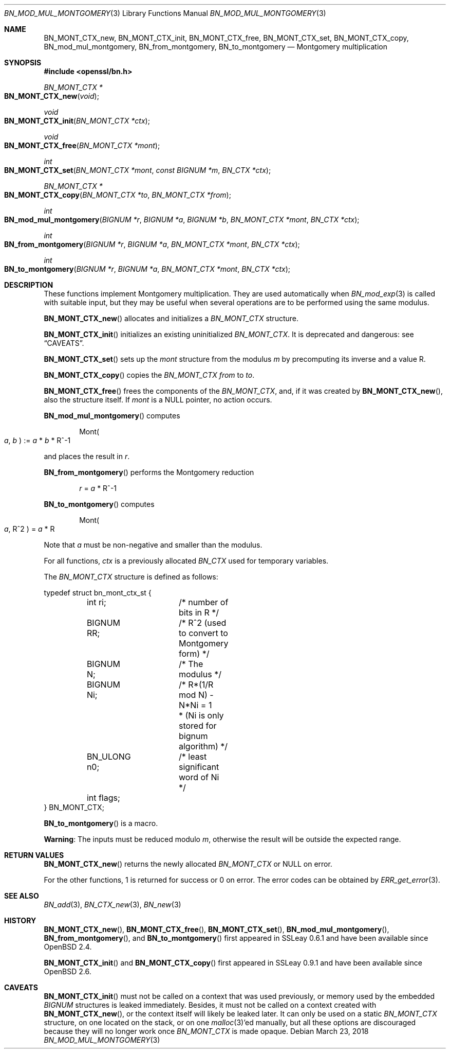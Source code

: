 .\"	$OpenBSD: BN_mod_mul_montgomery.3,v 1.10 2018/03/23 23:18:17 schwarze Exp $
.\"	OpenSSL 6859cf74 Sep 25 13:33:28 2002 +0000
.\"
.\" This file was written by Ulf Moeller <ulf@openssl.org>.
.\" Copyright (c) 2000 The OpenSSL Project.  All rights reserved.
.\"
.\" Redistribution and use in source and binary forms, with or without
.\" modification, are permitted provided that the following conditions
.\" are met:
.\"
.\" 1. Redistributions of source code must retain the above copyright
.\"    notice, this list of conditions and the following disclaimer.
.\"
.\" 2. Redistributions in binary form must reproduce the above copyright
.\"    notice, this list of conditions and the following disclaimer in
.\"    the documentation and/or other materials provided with the
.\"    distribution.
.\"
.\" 3. All advertising materials mentioning features or use of this
.\"    software must display the following acknowledgment:
.\"    "This product includes software developed by the OpenSSL Project
.\"    for use in the OpenSSL Toolkit. (http://www.openssl.org/)"
.\"
.\" 4. The names "OpenSSL Toolkit" and "OpenSSL Project" must not be used to
.\"    endorse or promote products derived from this software without
.\"    prior written permission. For written permission, please contact
.\"    openssl-core@openssl.org.
.\"
.\" 5. Products derived from this software may not be called "OpenSSL"
.\"    nor may "OpenSSL" appear in their names without prior written
.\"    permission of the OpenSSL Project.
.\"
.\" 6. Redistributions of any form whatsoever must retain the following
.\"    acknowledgment:
.\"    "This product includes software developed by the OpenSSL Project
.\"    for use in the OpenSSL Toolkit (http://www.openssl.org/)"
.\"
.\" THIS SOFTWARE IS PROVIDED BY THE OpenSSL PROJECT ``AS IS'' AND ANY
.\" EXPRESSED OR IMPLIED WARRANTIES, INCLUDING, BUT NOT LIMITED TO, THE
.\" IMPLIED WARRANTIES OF MERCHANTABILITY AND FITNESS FOR A PARTICULAR
.\" PURPOSE ARE DISCLAIMED.  IN NO EVENT SHALL THE OpenSSL PROJECT OR
.\" ITS CONTRIBUTORS BE LIABLE FOR ANY DIRECT, INDIRECT, INCIDENTAL,
.\" SPECIAL, EXEMPLARY, OR CONSEQUENTIAL DAMAGES (INCLUDING, BUT
.\" NOT LIMITED TO, PROCUREMENT OF SUBSTITUTE GOODS OR SERVICES;
.\" LOSS OF USE, DATA, OR PROFITS; OR BUSINESS INTERRUPTION)
.\" HOWEVER CAUSED AND ON ANY THEORY OF LIABILITY, WHETHER IN CONTRACT,
.\" STRICT LIABILITY, OR TORT (INCLUDING NEGLIGENCE OR OTHERWISE)
.\" ARISING IN ANY WAY OUT OF THE USE OF THIS SOFTWARE, EVEN IF ADVISED
.\" OF THE POSSIBILITY OF SUCH DAMAGE.
.\"
.Dd $Mdocdate: March 23 2018 $
.Dt BN_MOD_MUL_MONTGOMERY 3
.Os
.Sh NAME
.Nm BN_MONT_CTX_new ,
.Nm BN_MONT_CTX_init ,
.Nm BN_MONT_CTX_free ,
.Nm BN_MONT_CTX_set ,
.Nm BN_MONT_CTX_copy ,
.Nm BN_mod_mul_montgomery ,
.Nm BN_from_montgomery ,
.Nm BN_to_montgomery
.Nd Montgomery multiplication
.Sh SYNOPSIS
.In openssl/bn.h
.Ft BN_MONT_CTX *
.Fo BN_MONT_CTX_new
.Fa void
.Fc
.Ft void
.Fo BN_MONT_CTX_init
.Fa "BN_MONT_CTX *ctx"
.Fc
.Ft void
.Fo BN_MONT_CTX_free
.Fa "BN_MONT_CTX *mont"
.Fc
.Ft int
.Fo BN_MONT_CTX_set
.Fa "BN_MONT_CTX *mont"
.Fa "const BIGNUM *m"
.Fa "BN_CTX *ctx"
.Fc
.Ft BN_MONT_CTX *
.Fo BN_MONT_CTX_copy
.Fa "BN_MONT_CTX *to"
.Fa "BN_MONT_CTX *from"
.Fc
.Ft int
.Fo BN_mod_mul_montgomery
.Fa "BIGNUM *r"
.Fa "BIGNUM *a"
.Fa "BIGNUM *b"
.Fa "BN_MONT_CTX *mont"
.Fa "BN_CTX *ctx"
.Fc
.Ft int
.Fo BN_from_montgomery
.Fa "BIGNUM *r"
.Fa "BIGNUM *a"
.Fa "BN_MONT_CTX *mont"
.Fa "BN_CTX *ctx"
.Fc
.Ft int
.Fo BN_to_montgomery
.Fa "BIGNUM *r"
.Fa "BIGNUM *a"
.Fa "BN_MONT_CTX *mont"
.Fa "BN_CTX *ctx"
.Fc
.Sh DESCRIPTION
These functions implement Montgomery multiplication.
They are used automatically when
.Xr BN_mod_exp 3
is called with suitable input, but they may be useful when several
operations are to be performed using the same modulus.
.Pp
.Fn BN_MONT_CTX_new
allocates and initializes a
.Vt BN_MONT_CTX
structure.
.Pp
.Fn BN_MONT_CTX_init
initializes an existing uninitialized
.Vt BN_MONT_CTX .
It is deprecated and dangerous: see
.Sx CAVEATS .
.Pp
.Fn BN_MONT_CTX_set
sets up the
.Fa mont
structure from the modulus
.Fa m
by precomputing its inverse and a value R.
.Pp
.Fn BN_MONT_CTX_copy
copies the
.Vt BN_MONT_CTX
.Fa from
to
.Fa to .
.Pp
.Fn BN_MONT_CTX_free
frees the components of the
.Vt BN_MONT_CTX ,
and, if it was created by
.Fn BN_MONT_CTX_new ,
also the structure itself.
If
.Fa mont
is a
.Dv NULL
pointer, no action occurs.
.Pp
.Fn BN_mod_mul_montgomery
computes
.Pp
.D1 Mont Ns Po Fa a , Fa b Pc := Fa a No * Fa b No * R^-1
.Pp
and places the result in
.Fa r .
.Pp
.Fn BN_from_montgomery
performs the Montgomery reduction
.Pp
.D1 Fa r No = Fa a No * R^-1
.Pp
.Fn BN_to_montgomery
computes
.Pp
.D1 Mont Ns Po Fa a , No R^2 Pc = Fa a No * R
.Pp
Note that
.Fa a
must be non-negative and smaller than the modulus.
.Pp
For all functions,
.Fa ctx
is a previously allocated
.Vt BN_CTX
used for temporary variables.
.Pp
The
.Vt BN_MONT_CTX
structure is defined as follows:
.Bd -literal
typedef struct bn_mont_ctx_st {
	int ri;		/* number of bits in R */
	BIGNUM RR;	/* R^2 (used to convert to Montgomery form) */
	BIGNUM N;	/* The modulus */
	BIGNUM Ni;	/* R*(1/R mod N) - N*Ni = 1
			 * (Ni is only stored for bignum algorithm) */
	BN_ULONG n0;	/* least significant word of Ni */
	int flags;
} BN_MONT_CTX;
.Ed
.Pp
.Fn BN_to_montgomery
is a macro.
.Pp
.Sy Warning :
The inputs must be reduced modulo
.Fa m ,
otherwise the result will be outside the expected range.
.Sh RETURN VALUES
.Fn BN_MONT_CTX_new
returns the newly allocated
.Vt BN_MONT_CTX
or
.Dv NULL
on error.
.Pp
For the other functions, 1 is returned for success or 0 on error.
The error codes can be obtained by
.Xr ERR_get_error 3 .
.Sh SEE ALSO
.Xr BN_add 3 ,
.Xr BN_CTX_new 3 ,
.Xr BN_new 3
.Sh HISTORY
.Fn BN_MONT_CTX_new ,
.Fn BN_MONT_CTX_free ,
.Fn BN_MONT_CTX_set ,
.Fn BN_mod_mul_montgomery ,
.Fn BN_from_montgomery ,
and
.Fn BN_to_montgomery
first appeared in SSLeay 0.6.1 and have been available since
.Ox 2.4 .
.Pp
.Fn BN_MONT_CTX_init
and
.Fn BN_MONT_CTX_copy
first appeared in SSLeay 0.9.1 and have been available since
.Ox 2.6 .
.Sh CAVEATS
.Fn BN_MONT_CTX_init
must not be called on a context that was used previously, or
memory used by the embedded
.Vt BIGNUM
structures is leaked immediately.
Besides, it must not be called on a context created with
.Fn BN_MONT_CTX_new ,
or the context itself will likely be leaked later.
It can only be used on a static
.Vt BN_MONT_CTX
structure, on one located on the stack, or on one
.Xr malloc 3 Ap ed
manually, but all these options are discouraged because they
will no longer work once
.Vt BN_MONT_CTX
is made opaque.
